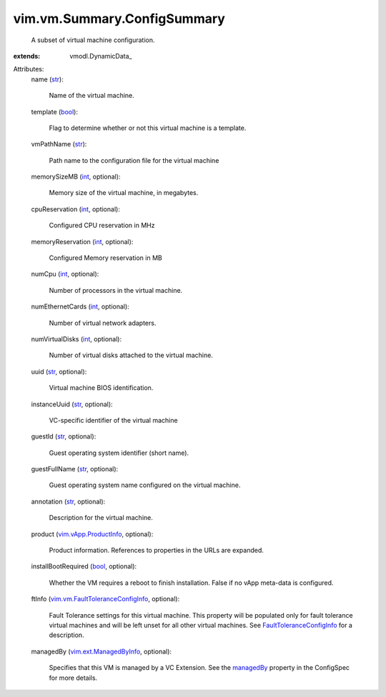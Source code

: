 
vim.vm.Summary.ConfigSummary
============================
  A subset of virtual machine configuration.
:extends: vmodl.DynamicData_

Attributes:
    name (`str <https://docs.python.org/2/library/stdtypes.html>`_):

       Name of the virtual machine.
    template (`bool <https://docs.python.org/2/library/stdtypes.html>`_):

       Flag to determine whether or not this virtual machine is a template.
    vmPathName (`str <https://docs.python.org/2/library/stdtypes.html>`_):

       Path name to the configuration file for the virtual machine
    memorySizeMB (`int <https://docs.python.org/2/library/stdtypes.html>`_, optional):

       Memory size of the virtual machine, in megabytes.
    cpuReservation (`int <https://docs.python.org/2/library/stdtypes.html>`_, optional):

       Configured CPU reservation in MHz
    memoryReservation (`int <https://docs.python.org/2/library/stdtypes.html>`_, optional):

       Configured Memory reservation in MB
    numCpu (`int <https://docs.python.org/2/library/stdtypes.html>`_, optional):

       Number of processors in the virtual machine.
    numEthernetCards (`int <https://docs.python.org/2/library/stdtypes.html>`_, optional):

       Number of virtual network adapters.
    numVirtualDisks (`int <https://docs.python.org/2/library/stdtypes.html>`_, optional):

       Number of virtual disks attached to the virtual machine.
    uuid (`str <https://docs.python.org/2/library/stdtypes.html>`_, optional):

       Virtual machine BIOS identification.
    instanceUuid (`str <https://docs.python.org/2/library/stdtypes.html>`_, optional):

       VC-specific identifier of the virtual machine
    guestId (`str <https://docs.python.org/2/library/stdtypes.html>`_, optional):

       Guest operating system identifier (short name).
    guestFullName (`str <https://docs.python.org/2/library/stdtypes.html>`_, optional):

       Guest operating system name configured on the virtual machine.
    annotation (`str <https://docs.python.org/2/library/stdtypes.html>`_, optional):

       Description for the virtual machine.
    product (`vim.vApp.ProductInfo <vim/vApp/ProductInfo.rst>`_, optional):

       Product information. References to properties in the URLs are expanded.
    installBootRequired (`bool <https://docs.python.org/2/library/stdtypes.html>`_, optional):

       Whether the VM requires a reboot to finish installation. False if no vApp meta-data is configured.
    ftInfo (`vim.vm.FaultToleranceConfigInfo <vim/vm/FaultToleranceConfigInfo.rst>`_, optional):

       Fault Tolerance settings for this virtual machine. This property will be populated only for fault tolerance virtual machines and will be left unset for all other virtual machines. See `FaultToleranceConfigInfo <vim/vm/FaultToleranceConfigInfo.rst>`_ for a description.
    managedBy (`vim.ext.ManagedByInfo <vim/ext/ManagedByInfo.rst>`_, optional):

       Specifies that this VM is managed by a VC Extension. See the `managedBy <vim/vm/ConfigSpec.rst#managedBy>`_ property in the ConfigSpec for more details.
